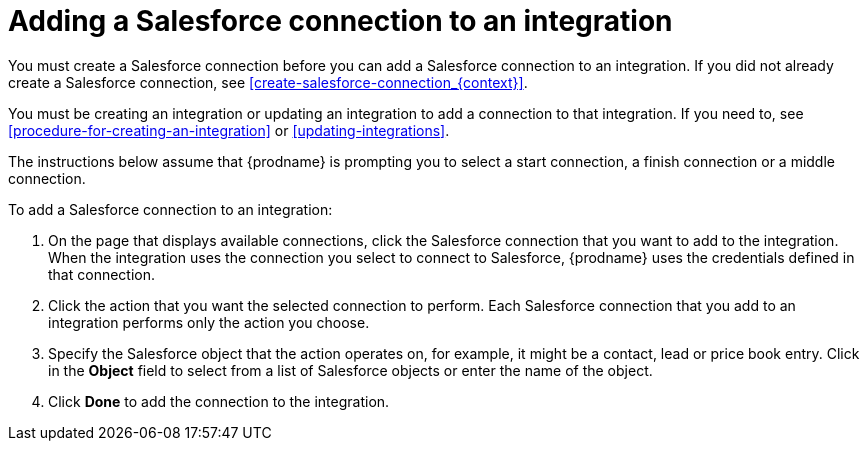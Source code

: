 [id='adding-sf-connections']
= Adding a Salesforce connection to an integration

You must create a Salesforce connection before you can add a Salesforce
connection to an integration. If you did not already create a Salesforce
connection, see <<create-salesforce-connection_{context}>>.

You must be creating an integration or updating an integration to
add a connection to that integration. If you need to, see
<<procedure-for-creating-an-integration>> or <<updating-integrations>>.

The instructions below
assume that {prodname} is prompting you to select a start connection, a
finish connection or a middle connection.

To add a Salesforce connection to an integration:

. On the page that displays available connections, click the Salesforce
connection that you want to add to the integration. When the integration
uses the connection you select to connect to Salesforce, {prodname}
uses the credentials defined in that connection.

. Click the action that you want the selected connection to perform.  Each
Salesforce connection
that you add to an integration performs only the action you choose.

. Specify the Salesforce object that the action operates on, for example, it
might be a contact, lead or price book entry. Click in the *Object* field
to select from a list of Salesforce objects or enter the name of the object.

. Click *Done* to add the connection to the integration.
